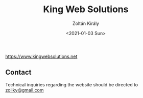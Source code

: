 #+TITLE: King Web Solutions
#+AUTHOR: Zoltán Király
#+EMAIL: zoliky@gmail.com
#+DATE: <2021-01-03 Sun>

https://www.kingwebsolutions.net

** Contact

Technical inquiries regarding the website should be directed to [[mailto:zoliky@gmail.com][zoliky@gmail.com]]